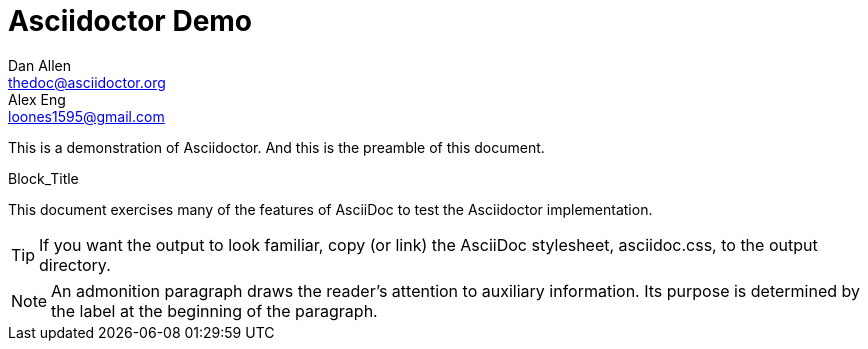 = Asciidoctor Demo
////
Big ol' comment

sittin' right 'tween this here title 'n header metadata
////
Dan Allen <thedoc@asciidoctor.org>; Alex Eng <loones1595@gmail.com>
:description: A demo of Asciidoctor. This document +
              exercises numerous features of AsciiDoc +
              to test Asciidoctor compliance.
:backend: html5
:library: Asciidoctor
:stylesheet: asciidoc.css
:idprefix:
//:doctype: book
//:sectids!:
// the previous three attributes customize the generated output

[role='lead']
This is a demonstration of {library}.
And this is the preamble of this document.

[[id]]
.Block_Title
****
This document exercises many of the features of AsciiDoc to test the Asciidoctor implementation.
****

TIP: If you want the output to look familiar, copy (or link) the AsciiDoc stylesheet, asciidoc.css, to the output directory.

NOTE: An admonition paragraph draws the reader's attention to
auxiliary information.
Its purpose is determined by the label
at the beginning of the paragraph.
